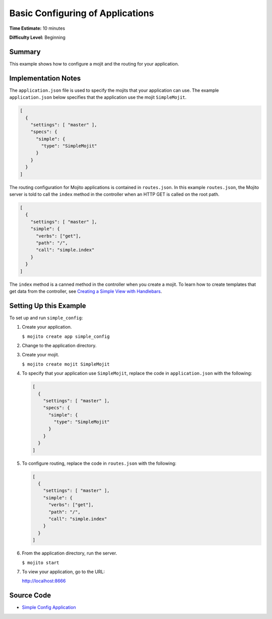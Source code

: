 =================================
Basic Configuring of Applications
=================================

**Time Estimate:** 10 minutes

**Difficulty Level:** Beginning

.. _code_exs_basic_config-summary:

Summary
=======

This example shows how to configure a mojit and the routing for your application.

.. _code_exs_basic_config-notes:

Implementation Notes
====================

The ``application.json`` file is used to specify the mojits that your application can use. 
The example ``application.json`` below specifies that the application use the mojit 
``SimpleMojit``.

.. code-block:: javascript

   [
     {
       "settings": [ "master" ],
       "specs": {
         "simple": {
           "type": "SimpleMojit"
         }
       }
     }
   ]

The routing configuration for Mojito applications is contained in ``routes.json``. 
In this example ``routes.json``, the Mojito server is told to call the ``index`` 
method in the controller when an HTTP GET is called on the root path.

.. code-block:: javascript

   [
     {
       "settings": [ "master" ],
       "simple": {
         "verbs": ["get"],
         "path": "/",
         "call": "simple.index"
       }
     }
   ]

The ``index`` method is a canned method in the controller when you create a 
mojit. To learn how to create templates that get data from the controller, 
see `Creating a Simple View with Handlebars <simple_view_template.html>`_.

.. _code_exs_basic_config-setup:

Setting Up this Example
=======================

To set up and run ``simple_config``:

#. Create your application.

   ``$ mojito create app simple_config``
#. Change to the application directory.
#. Create your mojit.

   ``$ mojito create mojit SimpleMojit``
#. To specify that your application use ``SimpleMojit``, replace the code in 
   ``application.json`` with the following:

   .. code-block:: javascript

      [
        {
          "settings": [ "master" ],
          "specs": {
            "simple": {
              "type": "SimpleMojit"
            }
          }
        }
      ]

#. To configure routing, replace the code in ``routes.json`` with the following:

   .. code-block:: javascript

      [
        {
          "settings": [ "master" ],
          "simple": {
            "verbs": ["get"],
            "path": "/",
            "call": "simple.index"
          }
        }
      ]

#. From the application directory, run the server.

   ``$ mojito start``
#. To view your application, go to the URL:

   http://localhost:8666

.. _code_exs_basic_config-src:

Source Code
===========

- `Simple Config Application <http://github.com/yahoo/mojito/tree/master/examples/developer-guide/simple_config/>`_


